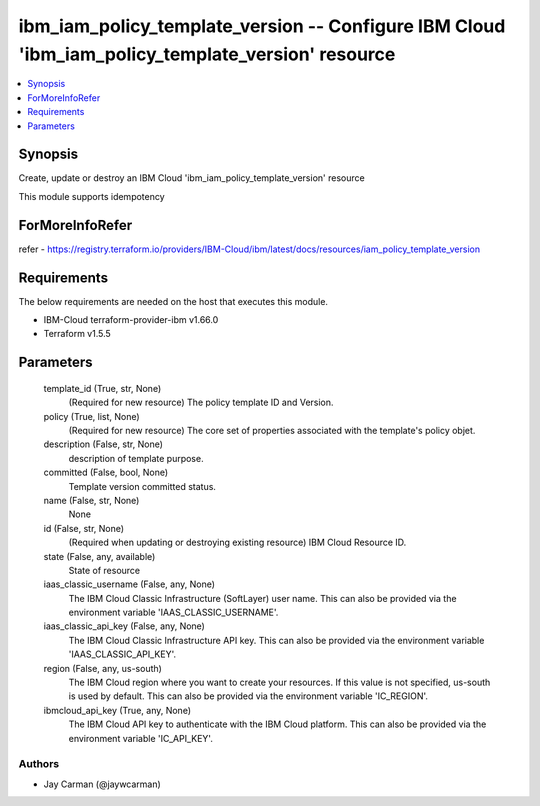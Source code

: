 
ibm_iam_policy_template_version -- Configure IBM Cloud 'ibm_iam_policy_template_version' resource
=================================================================================================

.. contents::
   :local:
   :depth: 1


Synopsis
--------

Create, update or destroy an IBM Cloud 'ibm_iam_policy_template_version' resource

This module supports idempotency


ForMoreInfoRefer
----------------
refer - https://registry.terraform.io/providers/IBM-Cloud/ibm/latest/docs/resources/iam_policy_template_version

Requirements
------------
The below requirements are needed on the host that executes this module.

- IBM-Cloud terraform-provider-ibm v1.66.0
- Terraform v1.5.5



Parameters
----------

  template_id (True, str, None)
    (Required for new resource) The policy template ID and Version.


  policy (True, list, None)
    (Required for new resource) The core set of properties associated with the template's policy objet.


  description (False, str, None)
    description of template purpose.


  committed (False, bool, None)
    Template version committed status.


  name (False, str, None)
    None


  id (False, str, None)
    (Required when updating or destroying existing resource) IBM Cloud Resource ID.


  state (False, any, available)
    State of resource


  iaas_classic_username (False, any, None)
    The IBM Cloud Classic Infrastructure (SoftLayer) user name. This can also be provided via the environment variable 'IAAS_CLASSIC_USERNAME'.


  iaas_classic_api_key (False, any, None)
    The IBM Cloud Classic Infrastructure API key. This can also be provided via the environment variable 'IAAS_CLASSIC_API_KEY'.


  region (False, any, us-south)
    The IBM Cloud region where you want to create your resources. If this value is not specified, us-south is used by default. This can also be provided via the environment variable 'IC_REGION'.


  ibmcloud_api_key (True, any, None)
    The IBM Cloud API key to authenticate with the IBM Cloud platform. This can also be provided via the environment variable 'IC_API_KEY'.













Authors
~~~~~~~

- Jay Carman (@jaywcarman)

